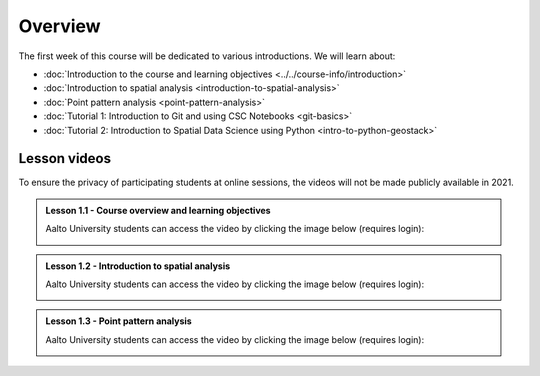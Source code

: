 Overview
========

The first week of this course will be dedicated to various introductions. We will learn about:

- :doc:`Introduction to the course and learning objectives <../../course-info/introduction>`
- :doc:`Introduction to spatial analysis <introduction-to-spatial-analysis>`
- :doc:`Point pattern analysis <point-pattern-analysis>`
- :doc:`Tutorial 1: Introduction to Git and using CSC Notebooks <git-basics>`
- :doc:`Tutorial 2: Introduction to Spatial Data Science using Python <intro-to-python-geostack>`

Lesson videos
-------------

To ensure the privacy of participating students at online sessions, the videos will not be made publicly available in 2021.

.. admonition:: Lesson 1.1 - Course overview and learning objectives

    Aalto University students can access the video by clicking the image below (requires login):

    .. figure:: img/Lesson1.1.png
        :target: https://aalto.cloud.panopto.eu/Panopto/Pages/Viewer.aspx?id=288a256d-b887-4c1a-8436-add4011b3d50
        :width: 500px
        :align: left

.. admonition:: Lesson 1.2 - Introduction to spatial analysis

    Aalto University students can access the video by clicking the image below (requires login):

    .. figure:: img/Lesson1.2.png
        :target: https://aalto.cloud.panopto.eu/Panopto/Pages/Viewer.aspx?id=2aa37ff9-e40b-4b4b-b85b-add401279053
        :width: 500px
        :align: left

.. admonition:: Lesson 1.3 - Point pattern analysis

    Aalto University students can access the video by clicking the image below (requires login):

    .. figure:: img/Lesson1.3.png
        :target: https://aalto.cloud.panopto.eu/Panopto/Pages/Viewer.aspx?id=a752c263-4269-4778-bb09-add40133292d
        :width: 500px
        :align: left
